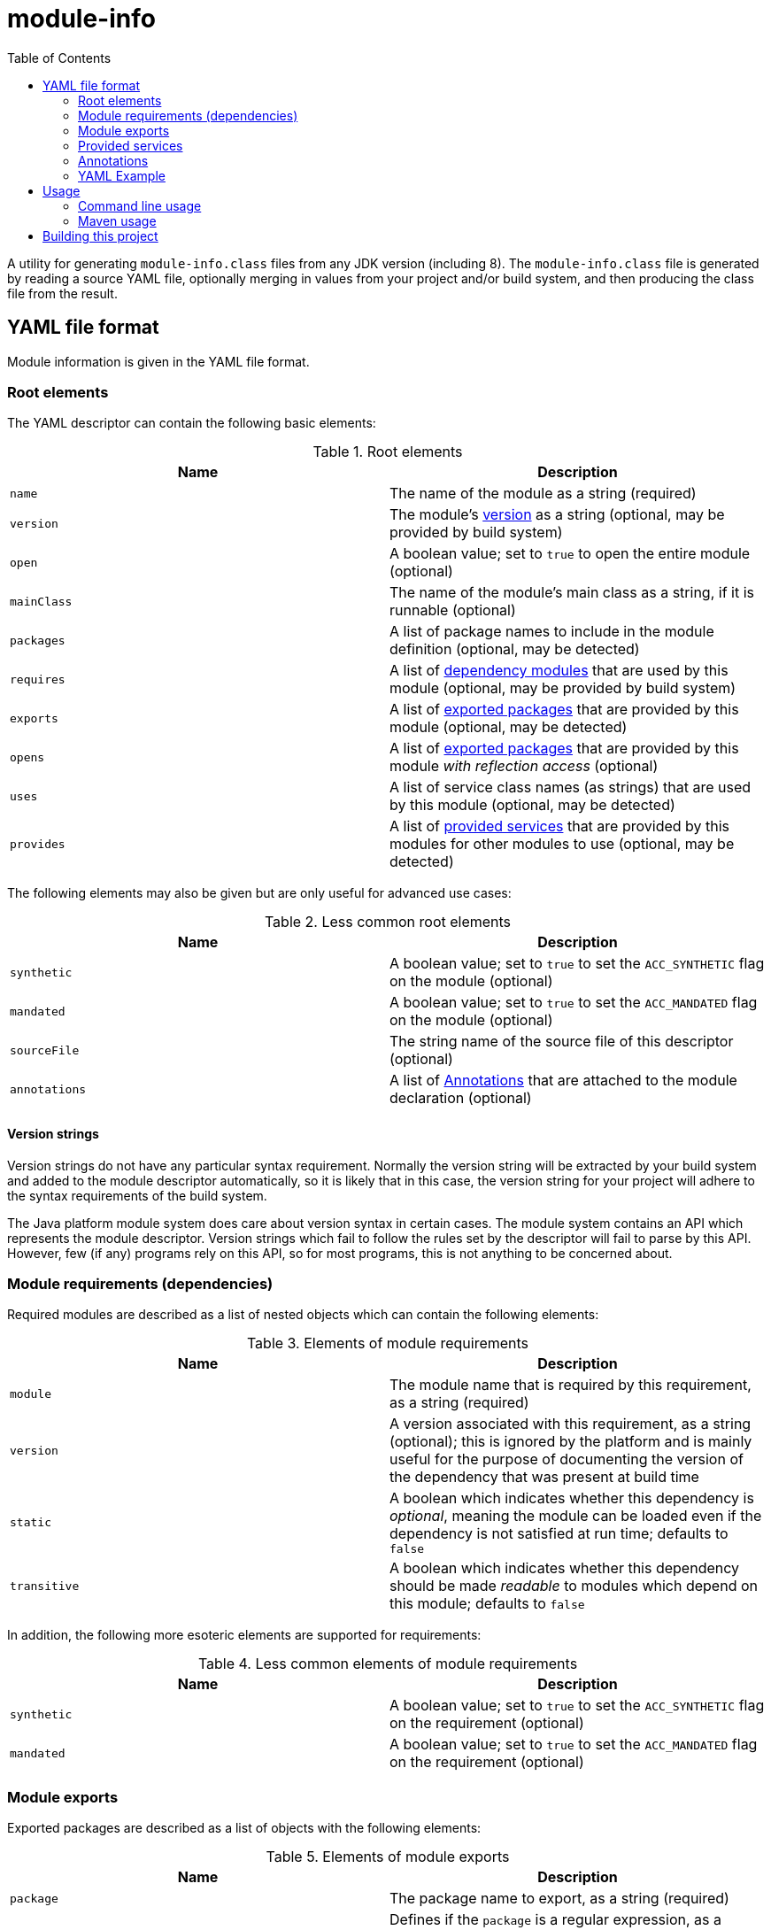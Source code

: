 
= module-info
:toc:

A utility for generating `module-info.class` files from any JDK version (including 8).
The `module-info.class` file is generated by reading a source YAML file, optionally merging in values
from your project and/or build system, and then producing the class file from the result.

== YAML file format

Module information is given in the YAML file format.

=== Root elements

The YAML descriptor can contain the following basic elements:

[options="header"]
.Root elements
|===
| Name | Description
| `name` | The name of the module as a string (required)
| `version` | The module's <<version-strings,version>> as a string (optional, may be provided by build system)
| `open` | A boolean value; set to `true` to open the entire module (optional)
| `mainClass` | The name of the module's main class as a string, if it is runnable (optional)
| `packages` | A list of package names to include in the module definition (optional, may be detected)
| `requires` | A list of <<requirements,dependency modules>> that are used by this module (optional, may be provided by build system)
| `exports` | A list of <<exports,exported packages>> that are provided by this module (optional, may be detected)
| `opens` | A list of <<exports,exported packages>> that are provided by this module _with reflection access_ (optional)
| `uses` | A list of service class names (as strings) that are used by this module (optional, may be detected)
| `provides` | A list of <<provides,provided services>> that are provided by this modules for other modules to use (optional, may be detected)
|===

The following elements may also be given but are only useful for advanced use cases:

[options="header"]
.Less common root elements
|===
| Name | Description
| `synthetic` | A boolean value; set to `true` to set the `ACC_SYNTHETIC` flag on the module (optional)
| `mandated` | A boolean value; set to `true` to set the `ACC_MANDATED` flag on the module (optional)
| `sourceFile` | The string name of the source file of this descriptor (optional)
| `annotations` | A list of <<annotations>> that are attached to the module declaration (optional)
|===

[id="version-strings"]
==== Version strings

Version strings do not have any particular syntax requirement.  Normally the version string will be extracted
by your build system and added to the module descriptor automatically, so it is likely that in this case,
the version string for your project will adhere to the syntax requirements of the build system.

The Java platform module system does care about version syntax in certain cases.  The module system contains
an API which represents the module descriptor.  Version strings which fail to follow the rules set by the
descriptor will fail to parse by this API.  However, few (if any) programs rely on this API, so for most
programs, this is not anything to be concerned about.

[id="requirements"]
=== Module requirements (dependencies)

Required modules are described as a list of nested objects which can contain the following elements:

[options="header"]
.Elements of module requirements
|===
| Name | Description
| `module` | The module name that is required by this requirement, as a string (required)
| `version` | A version associated with this requirement, as a string (optional); this is ignored by the platform and is
mainly useful for the purpose of documenting the version of the dependency that was present at build time
| `static` | A boolean which indicates whether this dependency is _optional_, meaning the module can be
loaded even if the dependency is not satisfied at run time; defaults to `false`
| `transitive` | A boolean which indicates whether this dependency should be made _readable_ to modules
which depend on this module; defaults to `false`
|===

In addition, the following more esoteric elements are supported for requirements:

[options="header"]
.Less common elements of module requirements
|===
| Name | Description
| `synthetic` | A boolean value; set to `true` to set the `ACC_SYNTHETIC` flag on the requirement (optional)
| `mandated` | A boolean value; set to `true` to set the `ACC_MANDATED` flag on the requirement (optional)
|===

[id="exports"]
=== Module exports

Exported packages are described as a list of objects with the following elements:

[options="header"]
.Elements of module exports
|===
| Name | Description
| `package` | The package name to export, as a string (required)
| `pattern` | Defines if the `package` is a regular expression, as a boolean (optional), `false` by default.
Allows to describe multiple packages (matching the pattern) to be exported/opened to the same list of target modules
| `to` | A list of target module names to export the module to; if not given, the package is exported to all
dependent modules (optional)
|===

In addition, the following more esoteric elements are supported for exports:

[options="header"]
.Less common elements of module exports
|===
| Name | Description
| `synthetic` | A boolean value; set to `true` to set the `ACC_SYNTHETIC` flag on the export (optional)
| `mandated` | A boolean value; set to `true` to set the `ACC_MANDATED` flag on the export (optional)
|===

[id="provides"]
=== Provided services

A module can provide implementations of service APIs using the `java.util.ServiceLoader` mechanism.
Provided services are described as a list of objects with the following elements:

[options="header"]
.Elements of service providence
|===
| Name | Description
| `serviceType` | The service class name to provide, as a string (required)
| `with` | A list of strings containing the class names of the service implementations (required)
|===

[id="annotations"]
=== Annotations

Module-level annotations can be provided in the YAML descriptor as objects with the following elements:

[options="header"]
.Elements of module-level annotations
|===
| Name | Description
| `type` | The class name of the annotation type (required)
| `visible` | A boolean value; set to `true` to specify that the annotation value is run-time visible (optional)
| `values` | A map whose keys are the annotation parameter names and whose values are the annotation parameter values (optional)
|===

Annotation value types are generally inferred from the value's YAML type (which can be
coerced using https://yaml.org/spec/1.2/spec.html#Schema[YAML schema tags] if necessary).

Nested annotations, class values, and `enum` values are not yet supported, but will be supported in a future
version.

=== YAML Example

You can define a `module-info.yml` file in your project's base directory like this one:

[source,yaml]
.Example `module-info.yml` file
----
name: blork.gadget.foo
version: 1.45 # this shows up in stack traces; useful for debugging
packages: # this can also be provided automatically; see below
    - blork.gadget.foo
    - blork.gadget.foo.impl
    - blork.gadget.foo.spi
requires:
    - module: blork.common
      version: 2.12  # this is documentation, not used by the run time
exports:
    - package: blork.gadget.foo
    - package: blork.gadget.foo.spi
      to:
          - blork.gadget.foo.plugin.special
provides:
    - serviceType: blork.gadget.foo.TheBlorkGadgetFooService
      with:
          - blork.gadget.foo.impl.BlorkFooImpl1
          - blork.gadget.foo.impl.BlorkFooImpl2
uses:
    - blork.common.FooService

----

You can add in other content according to the included schema.

== Usage

This project is intended to be consumed either directly on the command line, or from a build system
such as Maven.

=== Command line usage

The generator can be executed as a standalone JAR from the command line, like this:

[source,shell script]
----
java -jar module-info.jar [OPTION]...
----

Or like this:

[source,shell script]
----
java -p <path-to-directory-with-module-info.jar> -m io.github.dmlloyd.module-info [OPTION]...
----

The following command-line options are supported:

[cols="1,3,2,7", options="header"]
.Supported command line options
|===
| Short name | Long name | Default | Description
| `-i` | `--module-info-yml` | _none_ | _Optional_ - A string specifying the location of the input `module-info.yml` file
| `-o` | `--output-dir` | _none_ | _Required_ - A string specifying the directory into which the generated `module-info.class` file should be placed
| | `--class-path` | _none_ | _Optional_ - The class path of the module (separated by `:` or `;`, depending on platform) to examine for detecting requirements, packages, etc.
| `-n` | `--module-name` | _none_ | _Optional_ - The module name to use, overriding the name given in the `module-info.yml` file
| `-v` | `--module-version` | _none_ | _Optional_ - The module version to use, overriding the version given in the `module-info.yml` file
| | `--add-mandatory` | `true` | _Optional_ - Add the mandatory `java.base` dependency to the module definition
| | `--add-packages` | `true` | _Optional_ - Automatically add all packages found on the given class path
| | `--add-exports` | `true` | _Optional_ - Automatically export all packages that do not contain a segment called `_private` or `internal`
| | `--detect-uses` | `true` | _Optional_ - Automatically detect all service types used by this module
| | `--detect-provides` | `true` | _Optional_ - Automatically add all entries found in `META-INF/services` on the class path to this module as provided services
| | `--detect-version` | `false` | _Optional_ - Automatically set the module version based on information in `META-INF/MANIFEST.MF`, if any
| | `--help` | _none_ | Print the help message and exit
|===

=== Maven usage

The Maven artifact of this project also serves as a Maven plugin which will process your compiled project
to produce the `module-info.class` file in the project output directory.  The current version can be found at
[![Maven Central](https://maven-badges.herokuapp.com/maven-central/io.github.dmlloyd.module-info/module-info/badge.png)](https://maven-badges.herokuapp.com/maven-central/io.github.dmlloyd.module-info/module-info).

The plugin will dynamically determine the correct descriptor values for most simple projects, including using a simple
algorithm to derive a suitable module name from the project group and artifact ID, but the configuration can be fine-tuned
as described below.

Note that there is presently no support for extracting module requirements from the project.  Any module dependencies
have to be explicitly listed in the `module-info.yml` file.

==== Maven configuration

The following properties are supported by the single `generate` goal, which is bound to the `process-classes` phase:

[cols="2,2,1,5"]
.Maven required parameters
|===
| Name | Type | Since | Description
| `<outputDirectory>` | `File` | `1.0` | The directory where the module-info.class file should be installed.

*Default value is*: `${project.build.outputDirectory}`
| `<classesDirectory>` | `File` | `1.0` | The directory where class files can be read from.

*Default value is*: `${project.build.outputDirectory}`
| `<moduleArtifactId>` | `String` | `1.0` | The artifact ID to use to generate a module name, if none is given.

*Default value is*: `${project.artifactId}`
| `<moduleGroupId>` | `String` | `1.0` | The group ID to use to generate a module name, if none is given.

*Default value is*: `${project.groupId}`
|===

[cols="2,2,1,5"]
.Maven optional parameters
|===
| Name | Type | Since | Description
| `<moduleInfoYml>` | `File` | `1.0` | The path to the `module-info.yml` file.

*Default value is*: `${project.build.sourceDirectory}/module-info.yml`
| `<skip>` | `boolean` | `1.0` | If set to `true`, the plugin is skipped; generally useful for overriding behavior from the command line.

*Default value is*: `false`

*User property is*: `module-info.skip`
| `<addPackages>` | `boolean` | `1.0` | If set to `true`, all packages found in the project classes will be added to the module definition.

*Default value is*: `true`

*User property is*: `module-info.add-packages`
| `<addExports>` | `boolean` | `1.0` | If set to `true`, all packages that do not contain a segment called `\_private`, `private_` or `internal` will be exported to dependents.
Package filtering can be adjusted with the `exportExcludes` parameter.

*Default value is*: `true`

*User property is*: `module-info.add-exports`
| `<exportExcludes>` | `String` | `2.2` | If `addExports` (`module-info.add-exports`) is set to `true`, this regexp will be used to determine if the package should be excluded.

*Default value is*: `^.\*\b(internal\|\_private\|private_)\b.*$`

*User property is*: `module-info.export-excludes`
| `<moduleName>` | `String` | `1.0` | Specify the module name to use.  If not given, a module name is constructed from the project group and artifact ID.

*User property is*: `module-info.module-name`
| `<moduleVersion>` | `String` | `1.0` | Specify the module version to use.

*Default value is*: `${project.version}`

*User property is*: `module-info.module-version`
| `<addMandatory>` | `boolean` | `1.0` | If `true`, add the mandatory `java.base` requirement.

*Default value is*: `true`

*User property is*: `module-info.add-mandatory`
| `<detectUses>` | `boolean` | `1.0` | If `true`, attempt to automatically detect all service types used by this module.

*Default value is*: `true`

*User property is*: `module-info.detect-uses`
| `<detectProvides>` | `boolean` | `1.0` | If `true`, automatically add all entries found in `META-INF/services` on the class path to this module as provided services.

*Default value is*: `true`

*User property is*: `module-info.detect-provides`
|===

==== Maven usage example

Add a snippet like this to your `pom.xml` to get started:

[source,xml]
.Example Maven POM snippet
----
    <build>
        <plugins>
            <plugin>
                <groupId>io.github.dmlloyd.module-info</groupId>
                <artifactId>module-info</artifactId>
                <version>2.0</version>
                <executions>
                    <execution>
                        <id>module-info</id>
                        <phase>process-classes</phase>
                        <goals>
                            <goal>generate</goal>
                        </goals>
                    </execution>
                </executions>
            </plugin>
        </plugins>
    </build>
----

==== Advanced case: shade plugin

The `maven-shade-plugin` has an unfortunate limitation in that it deletes any `module-info.class` from the
target artifact, even if you carefully included all of the shaded packages in their final locations.

In order to work around this problem, a second goal is defined in this project for the case where the shade
plugin is used.  The goal simply re-adds the compiled `module-info.class` to the JAR.  To use the goal, add
this execution to the `module-info` plugin configuration:

[source,xml]
.Add an execution to re-add `module-info.class`
----
                    <execution>
                        <id>re-add-module-info</id>
                        <phase>package</phase>
                        <goals>
                            <goal>re-add</goal>
                        </goals>
                    </execution>
----

== Building this project

This project is built with Maven.  Since the project defines a plugin that is in turn used by itself,
the build must be run twice: once to bootstrap the plugin, and once to build it with its own `module-info`.

Run both commands:

[source,shell script]
.Commands to run to build this project
----
mvn clean install -Dbootstrap
mvn clean install
----
